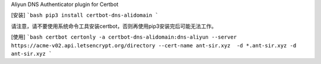 Aliyun DNS Authenticator plugin for Certbot

[安装]
```bash
pip3 install certbot-dns-alidomain
```

请注意，请不要使用系统命令工具安装certbot，否则再使用pip3安装完后可能无法工作。

[使用]
```bash
certbot certonly -a certbot-dns-alidomain:dns-aliyun --server https://acme-v02.api.letsencrypt.org/directory --cert-name ant-sir.xyz  -d *.ant-sir.xyz -d ant-sir.xyz
```
